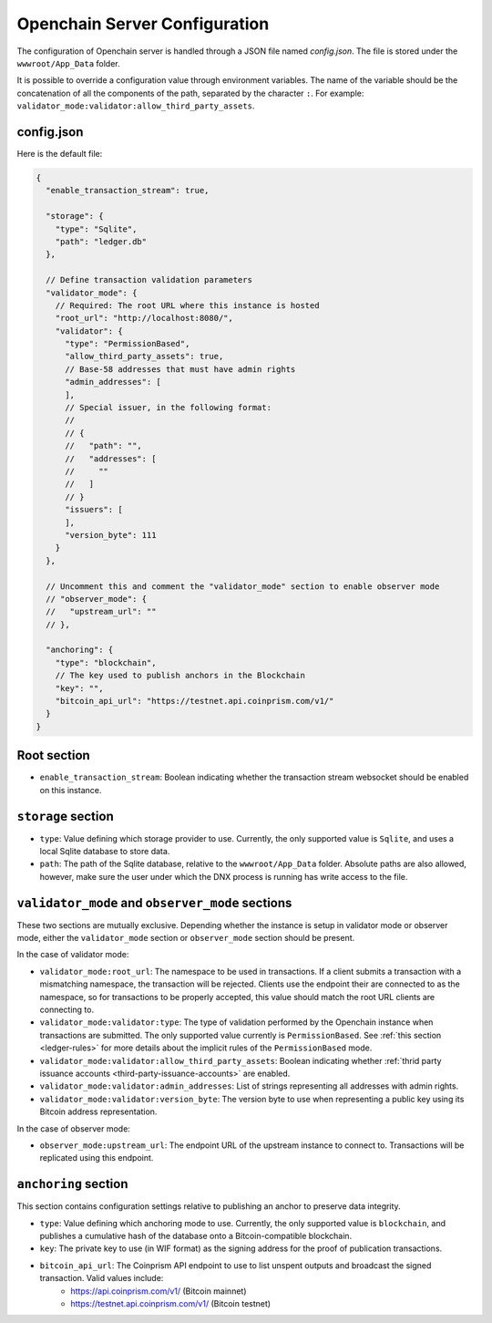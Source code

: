 Openchain Server Configuration
==============================

The configuration of Openchain server is handled through a JSON file named `config.json`. The file is stored under the ``wwwroot/App_Data`` folder.

It is possible to override a configuration value through environment variables. The name of the variable should be the concatenation of all the components of the path, separated by the character ``:``. For example: ``validator_mode:validator:allow_third_party_assets``.

config.json
-----------

Here is the default file:

.. code-block:: json
   
    {
      "enable_transaction_stream": true,

      "storage": {
        "type": "Sqlite",
        "path": "ledger.db"
      },

      // Define transaction validation parameters
      "validator_mode": {
        // Required: The root URL where this instance is hosted
        "root_url": "http://localhost:8080/",
        "validator": {
          "type": "PermissionBased",
          "allow_third_party_assets": true,
          // Base-58 addresses that must have admin rights
          "admin_addresses": [
          ],
          // Special issuer, in the following format:
          //
          // {
          //   "path": "",
          //   "addresses": [
          //     ""
          //   ]
          // }
          "issuers": [
          ],
          "version_byte": 111
        }
      },

      // Uncomment this and comment the "validator_mode" section to enable observer mode
      // "observer_mode": {
      //   "upstream_url": ""
      // },

      "anchoring": {
        "type": "blockchain",
        // The key used to publish anchors in the Blockchain
        "key": "",
        "bitcoin_api_url": "https://testnet.api.coinprism.com/v1/"
      }
    }
    
Root section
------------

* ``enable_transaction_stream``: Boolean indicating whether the transaction stream websocket should be enabled on this instance.

``storage`` section
-------------------

* ``type``: Value defining which storage provider to use. Currently, the only supported value is ``Sqlite``, and uses a local Sqlite database to store data.
* ``path``: The path of the Sqlite database, relative to the ``wwwroot/App_Data`` folder. Absolute paths are also allowed, however, make sure the user under which the DNX process is running has write access to the file.

.. _master-observer-configuration:

``validator_mode`` and ``observer_mode`` sections
-------------------------------------------------

These two sections are mutually exclusive. Depending whether the instance is setup in validator mode or observer mode, either the ``validator_mode`` section or ``observer_mode`` section should be present.

In the case of validator mode:

* ``validator_mode:root_url``: The namespace to be used in transactions. If a client submits a transaction with a mismatching namespace, the transaction will be rejected. Clients use the endpoint their are connected to as the namespace, so for transactions to be properly accepted, this value should match the root URL clients are connecting to.
* ``validator_mode:validator:type``: The type of validation performed by the Openchain instance when transactions are submitted. The only supported value currently is ``PermissionBased``. See :ref:`this section <ledger-rules>` for more details about the implicit rules of the ``PermissionBased`` mode.
* ``validator_mode:validator:allow_third_party_assets``: Boolean indicating whether :ref:`thrid party issuance accounts <third-party-issuance-accounts>` are enabled.
* ``validator_mode:validator:admin_addresses``: List of strings representing all addresses with admin rights.
* ``validator_mode:validator:version_byte``: The version byte to use when representing a public key using its Bitcoin address representation.

In the case of observer mode:

* ``observer_mode:upstream_url``: The endpoint URL of the upstream instance to connect to. Transactions will be replicated using this endpoint.

``anchoring`` section
---------------------

This section contains configuration settings relative to publishing an anchor to preserve data integrity.

* ``type``: Value defining which anchoring mode to use. Currently, the only supported value is ``blockchain``, and publishes a cumulative hash of the database onto a Bitcoin-compatible blockchain.
* ``key``: The private key to use (in WIF format) as the signing address for the proof of publication transactions.
* ``bitcoin_api_url``: The Coinprism API endpoint to use to list unspent outputs and broadcast the signed transaction. Valid values include:
    - https://api.coinprism.com/v1/ (Bitcoin mainnet)
    - https://testnet.api.coinprism.com/v1/ (Bitcoin testnet)
